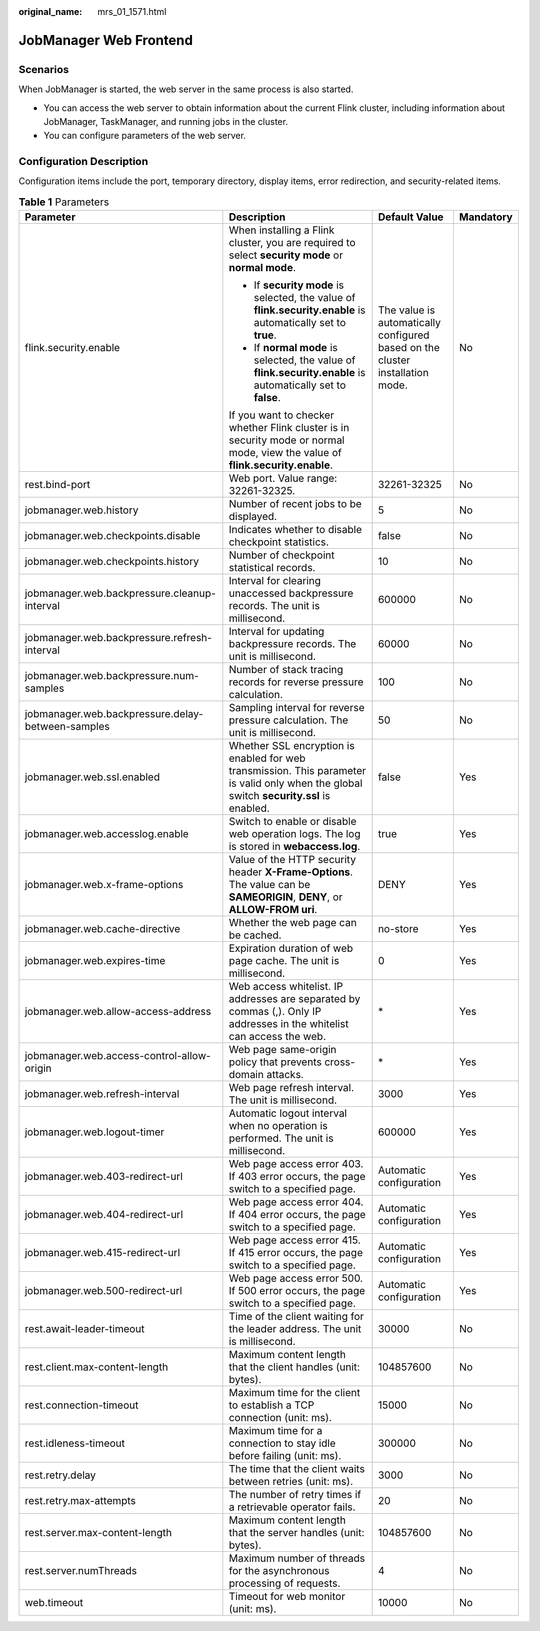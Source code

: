 :original_name: mrs_01_1571.html

.. _mrs_01_1571:

JobManager Web Frontend
=======================

Scenarios
---------

When JobManager is started, the web server in the same process is also started.

-  You can access the web server to obtain information about the current Flink cluster, including information about JobManager, TaskManager, and running jobs in the cluster.
-  You can configure parameters of the web server.

Configuration Description
-------------------------

Configuration items include the port, temporary directory, display items, error redirection, and security-related items.

.. table:: **Table 1** Parameters

   +---------------------------------------------------+------------------------------------------------------------------------------------------------------------------------------------------+-------------------------------------------------------------------------------+-----------------+
   | Parameter                                         | Description                                                                                                                              | Default Value                                                                 | Mandatory       |
   +===================================================+==========================================================================================================================================+===============================================================================+=================+
   | flink.security.enable                             | When installing a Flink cluster, you are required to select **security mode** or **normal mode**.                                        | The value is automatically configured based on the cluster installation mode. | No              |
   |                                                   |                                                                                                                                          |                                                                               |                 |
   |                                                   | -  If **security mode** is selected, the value of **flink.security.enable** is automatically set to **true**.                            |                                                                               |                 |
   |                                                   | -  If **normal mode** is selected, the value of **flink.security.enable** is automatically set to **false**.                             |                                                                               |                 |
   |                                                   |                                                                                                                                          |                                                                               |                 |
   |                                                   | If you want to checker whether Flink cluster is in security mode or normal mode, view the value of **flink.security.enable**.            |                                                                               |                 |
   +---------------------------------------------------+------------------------------------------------------------------------------------------------------------------------------------------+-------------------------------------------------------------------------------+-----------------+
   | rest.bind-port                                    | Web port. Value range: 32261-32325.                                                                                                      | 32261-32325                                                                   | No              |
   +---------------------------------------------------+------------------------------------------------------------------------------------------------------------------------------------------+-------------------------------------------------------------------------------+-----------------+
   | jobmanager.web.history                            | Number of recent jobs to be displayed.                                                                                                   | 5                                                                             | No              |
   +---------------------------------------------------+------------------------------------------------------------------------------------------------------------------------------------------+-------------------------------------------------------------------------------+-----------------+
   | jobmanager.web.checkpoints.disable                | Indicates whether to disable checkpoint statistics.                                                                                      | false                                                                         | No              |
   +---------------------------------------------------+------------------------------------------------------------------------------------------------------------------------------------------+-------------------------------------------------------------------------------+-----------------+
   | jobmanager.web.checkpoints.history                | Number of checkpoint statistical records.                                                                                                | 10                                                                            | No              |
   +---------------------------------------------------+------------------------------------------------------------------------------------------------------------------------------------------+-------------------------------------------------------------------------------+-----------------+
   | jobmanager.web.backpressure.cleanup-interval      | Interval for clearing unaccessed backpressure records. The unit is millisecond.                                                          | 600000                                                                        | No              |
   +---------------------------------------------------+------------------------------------------------------------------------------------------------------------------------------------------+-------------------------------------------------------------------------------+-----------------+
   | jobmanager.web.backpressure.refresh-interval      | Interval for updating backpressure records. The unit is millisecond.                                                                     | 60000                                                                         | No              |
   +---------------------------------------------------+------------------------------------------------------------------------------------------------------------------------------------------+-------------------------------------------------------------------------------+-----------------+
   | jobmanager.web.backpressure.num-samples           | Number of stack tracing records for reverse pressure calculation.                                                                        | 100                                                                           | No              |
   +---------------------------------------------------+------------------------------------------------------------------------------------------------------------------------------------------+-------------------------------------------------------------------------------+-----------------+
   | jobmanager.web.backpressure.delay-between-samples | Sampling interval for reverse pressure calculation. The unit is millisecond.                                                             | 50                                                                            | No              |
   +---------------------------------------------------+------------------------------------------------------------------------------------------------------------------------------------------+-------------------------------------------------------------------------------+-----------------+
   | jobmanager.web.ssl.enabled                        | Whether SSL encryption is enabled for web transmission. This parameter is valid only when the global switch **security.ssl** is enabled. | false                                                                         | Yes             |
   +---------------------------------------------------+------------------------------------------------------------------------------------------------------------------------------------------+-------------------------------------------------------------------------------+-----------------+
   | jobmanager.web.accesslog.enable                   | Switch to enable or disable web operation logs. The log is stored in **webaccess.log**.                                                  | true                                                                          | Yes             |
   +---------------------------------------------------+------------------------------------------------------------------------------------------------------------------------------------------+-------------------------------------------------------------------------------+-----------------+
   | jobmanager.web.x-frame-options                    | Value of the HTTP security header **X-Frame-Options**. The value can be **SAMEORIGIN**, **DENY**, or **ALLOW-FROM uri**.                 | DENY                                                                          | Yes             |
   +---------------------------------------------------+------------------------------------------------------------------------------------------------------------------------------------------+-------------------------------------------------------------------------------+-----------------+
   | jobmanager.web.cache-directive                    | Whether the web page can be cached.                                                                                                      | no-store                                                                      | Yes             |
   +---------------------------------------------------+------------------------------------------------------------------------------------------------------------------------------------------+-------------------------------------------------------------------------------+-----------------+
   | jobmanager.web.expires-time                       | Expiration duration of web page cache. The unit is millisecond.                                                                          | 0                                                                             | Yes             |
   +---------------------------------------------------+------------------------------------------------------------------------------------------------------------------------------------------+-------------------------------------------------------------------------------+-----------------+
   | jobmanager.web.allow-access-address               | Web access whitelist. IP addresses are separated by commas (,). Only IP addresses in the whitelist can access the web.                   | \*                                                                            | Yes             |
   +---------------------------------------------------+------------------------------------------------------------------------------------------------------------------------------------------+-------------------------------------------------------------------------------+-----------------+
   | jobmanager.web.access-control-allow-origin        | Web page same-origin policy that prevents cross-domain attacks.                                                                          | \*                                                                            | Yes             |
   +---------------------------------------------------+------------------------------------------------------------------------------------------------------------------------------------------+-------------------------------------------------------------------------------+-----------------+
   | jobmanager.web.refresh-interval                   | Web page refresh interval. The unit is millisecond.                                                                                      | 3000                                                                          | Yes             |
   +---------------------------------------------------+------------------------------------------------------------------------------------------------------------------------------------------+-------------------------------------------------------------------------------+-----------------+
   | jobmanager.web.logout-timer                       | Automatic logout interval when no operation is performed. The unit is millisecond.                                                       | 600000                                                                        | Yes             |
   +---------------------------------------------------+------------------------------------------------------------------------------------------------------------------------------------------+-------------------------------------------------------------------------------+-----------------+
   | jobmanager.web.403-redirect-url                   | Web page access error 403. If 403 error occurs, the page switch to a specified page.                                                     | Automatic configuration                                                       | Yes             |
   +---------------------------------------------------+------------------------------------------------------------------------------------------------------------------------------------------+-------------------------------------------------------------------------------+-----------------+
   | jobmanager.web.404-redirect-url                   | Web page access error 404. If 404 error occurs, the page switch to a specified page.                                                     | Automatic configuration                                                       | Yes             |
   +---------------------------------------------------+------------------------------------------------------------------------------------------------------------------------------------------+-------------------------------------------------------------------------------+-----------------+
   | jobmanager.web.415-redirect-url                   | Web page access error 415. If 415 error occurs, the page switch to a specified page.                                                     | Automatic configuration                                                       | Yes             |
   +---------------------------------------------------+------------------------------------------------------------------------------------------------------------------------------------------+-------------------------------------------------------------------------------+-----------------+
   | jobmanager.web.500-redirect-url                   | Web page access error 500. If 500 error occurs, the page switch to a specified page.                                                     | Automatic configuration                                                       | Yes             |
   +---------------------------------------------------+------------------------------------------------------------------------------------------------------------------------------------------+-------------------------------------------------------------------------------+-----------------+
   | rest.await-leader-timeout                         | Time of the client waiting for the leader address. The unit is millisecond.                                                              | 30000                                                                         | No              |
   +---------------------------------------------------+------------------------------------------------------------------------------------------------------------------------------------------+-------------------------------------------------------------------------------+-----------------+
   | rest.client.max-content-length                    | Maximum content length that the client handles (unit: bytes).                                                                            | 104857600                                                                     | No              |
   +---------------------------------------------------+------------------------------------------------------------------------------------------------------------------------------------------+-------------------------------------------------------------------------------+-----------------+
   | rest.connection-timeout                           | Maximum time for the client to establish a TCP connection (unit: ms).                                                                    | 15000                                                                         | No              |
   +---------------------------------------------------+------------------------------------------------------------------------------------------------------------------------------------------+-------------------------------------------------------------------------------+-----------------+
   | rest.idleness-timeout                             | Maximum time for a connection to stay idle before failing (unit: ms).                                                                    | 300000                                                                        | No              |
   +---------------------------------------------------+------------------------------------------------------------------------------------------------------------------------------------------+-------------------------------------------------------------------------------+-----------------+
   | rest.retry.delay                                  | The time that the client waits between retries (unit: ms).                                                                               | 3000                                                                          | No              |
   +---------------------------------------------------+------------------------------------------------------------------------------------------------------------------------------------------+-------------------------------------------------------------------------------+-----------------+
   | rest.retry.max-attempts                           | The number of retry times if a retrievable operator fails.                                                                               | 20                                                                            | No              |
   +---------------------------------------------------+------------------------------------------------------------------------------------------------------------------------------------------+-------------------------------------------------------------------------------+-----------------+
   | rest.server.max-content-length                    | Maximum content length that the server handles (unit: bytes).                                                                            | 104857600                                                                     | No              |
   +---------------------------------------------------+------------------------------------------------------------------------------------------------------------------------------------------+-------------------------------------------------------------------------------+-----------------+
   | rest.server.numThreads                            | Maximum number of threads for the asynchronous processing of requests.                                                                   | 4                                                                             | No              |
   +---------------------------------------------------+------------------------------------------------------------------------------------------------------------------------------------------+-------------------------------------------------------------------------------+-----------------+
   | web.timeout                                       | Timeout for web monitor (unit: ms).                                                                                                      | 10000                                                                         | No              |
   +---------------------------------------------------+------------------------------------------------------------------------------------------------------------------------------------------+-------------------------------------------------------------------------------+-----------------+
